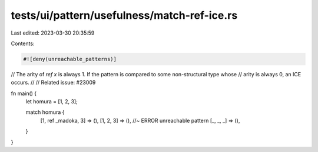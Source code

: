 tests/ui/pattern/usefulness/match-ref-ice.rs
============================================

Last edited: 2023-03-30 20:35:59

Contents:

.. code-block:: rs

    #![deny(unreachable_patterns)]

// The arity of `ref x` is always 1. If the pattern is compared to some non-structural type whose
// arity is always 0, an ICE occurs.
//
// Related issue: #23009

fn main() {
    let homura = [1, 2, 3];

    match homura {
        [1, ref _madoka, 3] => (),
        [1, 2, 3] => (), //~ ERROR unreachable pattern
        [_, _, _] => (),
    }
}


